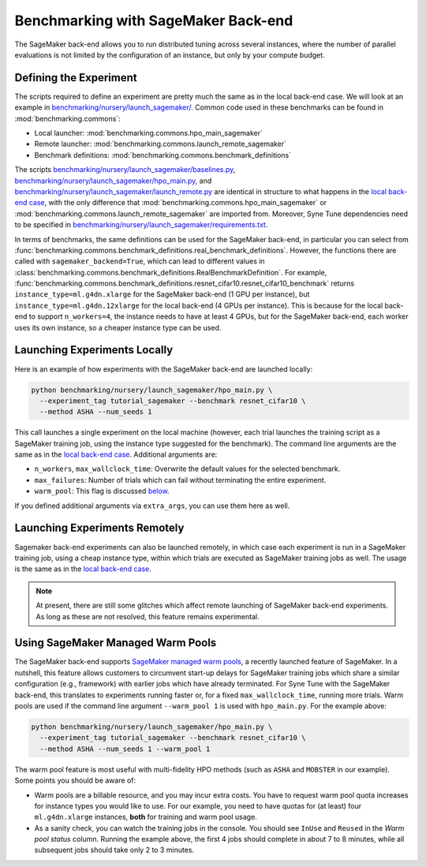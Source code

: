 Benchmarking with SageMaker Back-end
====================================

The SageMaker back-end allows you to run distributed tuning across several
instances, where the number of parallel evaluations is not limited by the
configuration of an instance, but only by your compute budget.

Defining the Experiment
-----------------------

The scripts required to define an experiment are pretty much the same as in the
local back-end case. We will look at an example in
`benchmarking/nursery/launch_sagemaker/ <../../benchmarking/launch_sagemaker.html>`__.
Common code used in these benchmarks can be found in
:mod:`benchmarking.commons`:

* Local launcher: :mod:`benchmarking.commons.hpo_main_sagemaker`
* Remote launcher: :mod:`benchmarking.commons.launch_remote_sagemaker`
* Benchmark definitions: :mod:`benchmarking.commons.benchmark_definitions`

The scripts
`benchmarking/nursery/launch_sagemaker/baselines.py <../../benchmarking/launch_sagemaker.html#id1>`__,
`benchmarking/nursery/launch_sagemaker/hpo_main.py <../../benchmarking/launch_sagemaker.html#id2>`__, and
`benchmarking/nursery/launch_sagemaker/launch_remote.py <../../benchmarking/launch_sagemaker.html#id3>`__
are identical in structure to what happens in the
`local back-end case <bm_local.html#defining-the-experiment>`__, with the only
difference that :mod:`benchmarking.commons.hpo_main_sagemaker` or
:mod:`benchmarking.commons.launch_remote_sagemaker` are imported from. Moreover,
Syne Tune dependencies need to be specified in
`benchmarking/nursery/launch_sagemaker/requirements.txt <../../benchmarking/launch_sagemaker.html#id4>`__.

In terms of benchmarks, the same definitions can be used for the SageMaker
back-end, in particular you can select from
:func:`benchmarking.commons.benchmark_definitions.real_benchmark_definitions`.
However, the functions there are called with ``sagemaker_backend=True``, which
can lead to different values in
:class:`benchmarking.commons.benchmark_definitions.RealBenchmarkDefinition`.
For example,
:func:`benchmarking.commons.benchmark_definitions.resnet_cifar10.resnet_cifar10_benchmark`
returns ``instance_type=ml.g4dn.xlarge`` for the SageMaker back-end (1 GPU per
instance), but ``instance_type=ml.g4dn.12xlarge`` for the local back-end (4 GPUs
per instance). This is because for the local back-end to support ``n_workers=4``,
the instance needs to have at least 4 GPUs, but for the SageMaker back-end, each
worker uses its own instance, so a cheaper instance type can be used.

Launching Experiments Locally
-----------------------------

Here is an example of how experiments with the SageMaker back-end are launched
locally:

.. code-block:: bash

   python benchmarking/nursery/launch_sagemaker/hpo_main.py \
     --experiment_tag tutorial_sagemaker --benchmark resnet_cifar10 \
     --method ASHA --num_seeds 1

This call launches a single experiment on the local machine (however, each
trial launches the training script as a SageMaker training job, using the
instance type suggested for the benchmark). The command line arguments are the
same as in the
`local back-end case <bm_local.html#launching-experiments-locally>`__. Additional
arguments are:

* ``n_workers``, ``max_wallclock_time``: Overwrite the default values for the
  selected benchmark.
* ``max_failures``: Number of trials which can fail without terminating the
  entire experiment.
* ``warm_pool``: This flag is discussed
  `below <bm_sagemaker.html#using-sagemaker-managed-warm-pools>`__.

If you defined additional arguments via ``extra_args``, you can use them here
as well.

Launching Experiments Remotely
------------------------------

Sagemaker back-end experiments can also be launched remotely, in which case
each experiment is run in a SageMaker training job, using a cheap instance
type, within which trials are executed as SageMaker training jobs as well. The
usage is the same as in the
`local back-end case <bm_local.html#launching-experiments-remotely>`__.

.. note::
   At present, there are still some glitches which affect remote launching of
   SageMaker back-end experiments. As long as these are not resolved, this
   feature remains experimental.

Using SageMaker Managed Warm Pools
----------------------------------

The SageMaker back-end supports
`SageMaker managed warm pools <https://docs.aws.amazon.com/sagemaker/latest/dg/train-warm-pools.html>`__,
a recently launched feature of SageMaker. In a nutshell, this feature allows
customers to circumvent start-up delays for SageMaker training jobs which share
a similar configuration (e.g., framework) with earlier jobs which have already
terminated. For Syne Tune with the SageMaker back-end, this translates to
experiments running faster or, for a fixed ``max_wallclock_time``, running more
trials. Warm pools are used if the command line argument ``--warm_pool 1`` is
used with ``hpo_main.py``. For the example above:

.. code-block:: bash

   python benchmarking/nursery/launch_sagemaker/hpo_main.py \
     --experiment_tag tutorial_sagemaker --benchmark resnet_cifar10 \
     --method ASHA --num_seeds 1 --warm_pool 1

The warm pool feature is most useful with multi-fidelity HPO methods (such as
``ASHA`` and ``MOBSTER`` in our example). Some points you should be aware of:

* Warm pools are a billable resource, and you may incur extra costs. You have
  to request warm pool quota increases for instance types you would like to
  use. For our example, you need to have quotas for (at least) four
  ``ml.g4dn.xlarge`` instances, **both** for training and warm pool usage.
* As a sanity check, you can watch the training jobs in the console. You
  should see ``InUse`` and ``Reused`` in the *Warm pool status* column.
  Running the example above, the first 4 jobs should complete in about 7 to 8
  minutes, while all subsequent jobs should take only 2 to 3 minutes.
